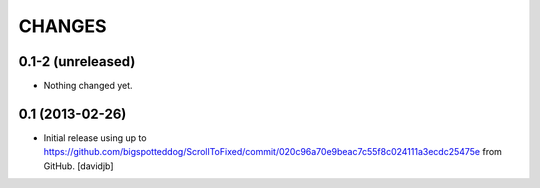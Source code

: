 CHANGES
*******

0.1-2 (unreleased)
==================

- Nothing changed yet.


0.1 (2013-02-26)
================

- Initial release using up to 
  https://github.com/bigspotteddog/ScrollToFixed/commit/020c96a70e9beac7c55f8c024111a3ecdc25475e from GitHub.
  [davidjb]
